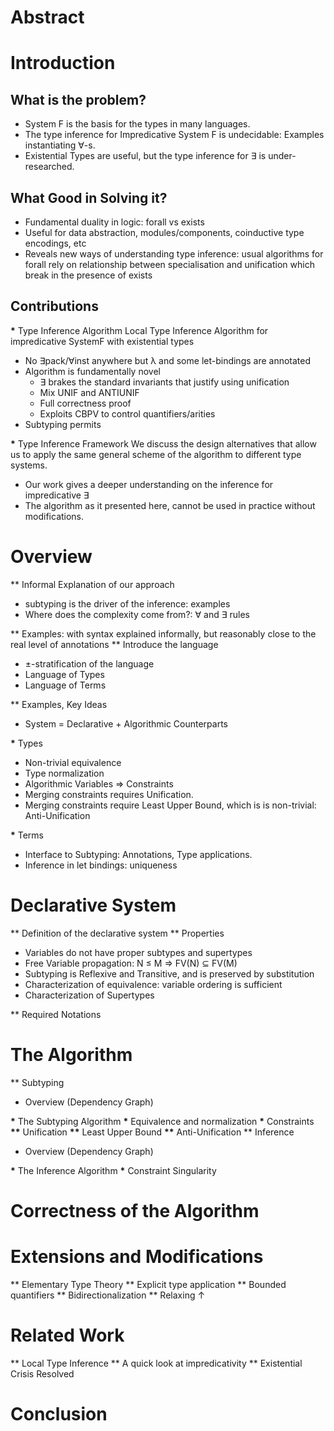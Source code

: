 * Abstract
* Introduction
** What is the problem?
    - System F is the basis for the types in many languages.
    - The type inference for Impredicative System F is undecidable:
      Examples instantiating ∀-s.
    - Existential Types are useful, but the type inference for ∃ is under-researched.
** What Good in Solving it?
    - Fundamental duality in logic: forall vs exists 
    - Useful for data abstraction, modules/components, coinductive type encodings, etc
    - Reveals new ways of understanding type inference: usual algorithms for forall rely
      on relationship between specialisation and unification which break in the presence
      of exists
      
** Contributions
    *** Type Inference Algorithm
        Local Type Inference Algorithm for impredicative SystemF with existential types
        - No ∃pack/∀inst anywhere but λ and some let-bindings are annotated 
        - Algorithm is fundamentally novel
            - ∃ brakes the standard invariants that justify using unification
            - Mix UNIF and ANTIUNIF
            - Full correctness proof
            - Exploits CBPV to control 
                quantifiers/arities
        - Subtyping permits
    *** Type Inference Framework
        We discuss the design alternatives
        that allow us to apply the same 
        general scheme of the algorithm 
        to different type systems. 
        - Our work gives a deeper understanding on the inference for impredicative ∃
        - The algorithm as it presented here, cannot be used in practice without modifications.
* Overview
    ** Informal Explanation of our approach
        - subtyping is the driver of the inference: examples
        - Where does the complexity come from?: ∀ and ∃ rules
    ** Examples: with syntax explained informally, but reasonably close to the real level of annotations
    ** Introduce the language
        - ±-stratification of the language
        - Language of Types
        - Language of Terms
    ** Examples, Key Ideas
        - System = Declarative + Algorithmic Counterparts 
        *** Types
            - Non-trivial equivalence
            - Type normalization 
            - Algorithmic Variables => Constraints
            - Merging constraints requires Unification.
            - Merging constraints require Least Upper Bound, 
                which is is non-trivial: Anti-Unification
        *** Terms
            - Interface to Subtyping: Annotations, Type applications. 
            - Inference in let bindings: uniqueness
* Declarative System
    ** Definition of the declarative system
    ** Properties
        - Variables do not have proper subtypes and supertypes
        - Free Variable propagation: N ≤ M => FV(N) ⊆ FV(M)
        - Subtyping is Reflexive and Transitive, and is preserved by substitution
        - Characterization of equivalence: variable ordering is sufficient 
        - Characterization of Supertypes
    ** Required Notations
* The Algorithm
    ** Subtyping
        - Overview (Dependency Graph)
        *** The Subtyping Algorithm
        *** Equivalence and normalization
        *** Constraints 
        **** Unification
        **** Least Upper Bound
        **** Anti-Unification
    ** Inference
        - Overview (Dependency Graph)
        *** The Inference Algorithm
        *** Constraint Singularity
* Correctness of the Algorithm 
* Extensions and Modifications
    ** Elementary Type Theory
    ** Explicit type application
    ** Bounded quantifiers
    ** Bidirectionalization 
    ** Relaxing ↑
* Related Work
    ** Local Type Inference
    ** A quick look at impredicativity
    ** Existential Crisis Resolved
* Conclusion
